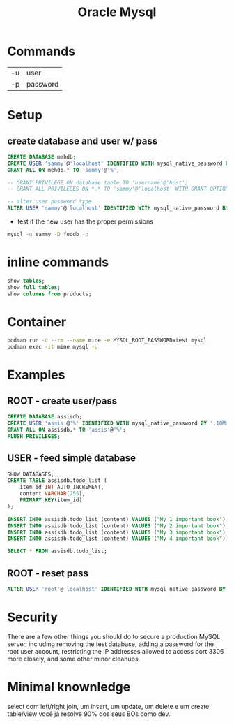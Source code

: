 #+TITLE: Oracle Mysql

* Commands
|    |          |
|----+----------|
| -u | user     |
| -p | password |

* Setup
** create database and user w/ pass

#+begin_src sql
CREATE DATABASE mehdb;
CREATE USER 'sammy'@'localhost' IDENTIFIED WITH mysql_native_password BY 'password';
GRANT ALL ON mehdb.* TO 'sammy'@'%';

-- GRANT PRIVILEGE ON database.table TO 'username'@'host';
-- GRANT ALL PRIVILEGES ON *.* TO 'sammy'@'localhost' WITH GRANT OPTION;

-- alter user password type
ALTER USER 'sammy'@'localhost' IDENTIFIED WITH mysql_native_password BY 'password';
#+end_src

- test if the new user has the proper permissions
#+begin_src sh
mysql -u sammy -D foodb -p
#+end_src
* inline commands
#+begin_src sql
show tables;
show full tables;
show columns from products;
#+end_src

* Container
#+begin_src sh
podman run -d --rm --name mine -e MYSQL_ROOT_PASSWORD=test mysql
podman exec -it mine mysql -p
#+end_src

* Examples
** ROOT - create user/pass
#+begin_src sql
CREATE DATABASE assisdb;
CREATE USER 'assis'@'%' IDENTIFIED WITH mysql_native_password BY '.10Machado11-';
GRANT ALL ON assisdb.* TO 'assis'@'%';
FLUSH PRIVILEGES;
#+end_src

** USER - feed simple database
#+begin_src sql
SHOW DATABASES;
CREATE TABLE assisdb.todo_list (
    item_id INT AUTO_INCREMENT,
    content VARCHAR(255),
    PRIMARY KEY(item_id)
);

INSERT INTO assisdb.todo_list (content) VALUES ("My 1 important book");
INSERT INTO assisdb.todo_list (content) VALUES ("My 2 important book");
INSERT INTO assisdb.todo_list (content) VALUES ("My 3 important book");
INSERT INTO assisdb.todo_list (content) VALUES ("My 4 important book");

SELECT * FROM assisdb.todo_list;
#+end_src
** ROOT - reset pass
#+begin_src sql
ALTER USER 'root'@'localhost' IDENTIFIED WITH mysql_native_password BY '.10machado11-';
#+end_src

* Security
There are a few other things you should do to secure a production
MySQL server, including removing the test database, adding a password
for the root user account, restricting the IP addresses allowed to access port
3306 more closely, and some other minor cleanups.

* Minimal knownledge
select com left/right join, um insert, um update, um delete e um create
table/view você já resolve 90% dos seus BOs como dev.
